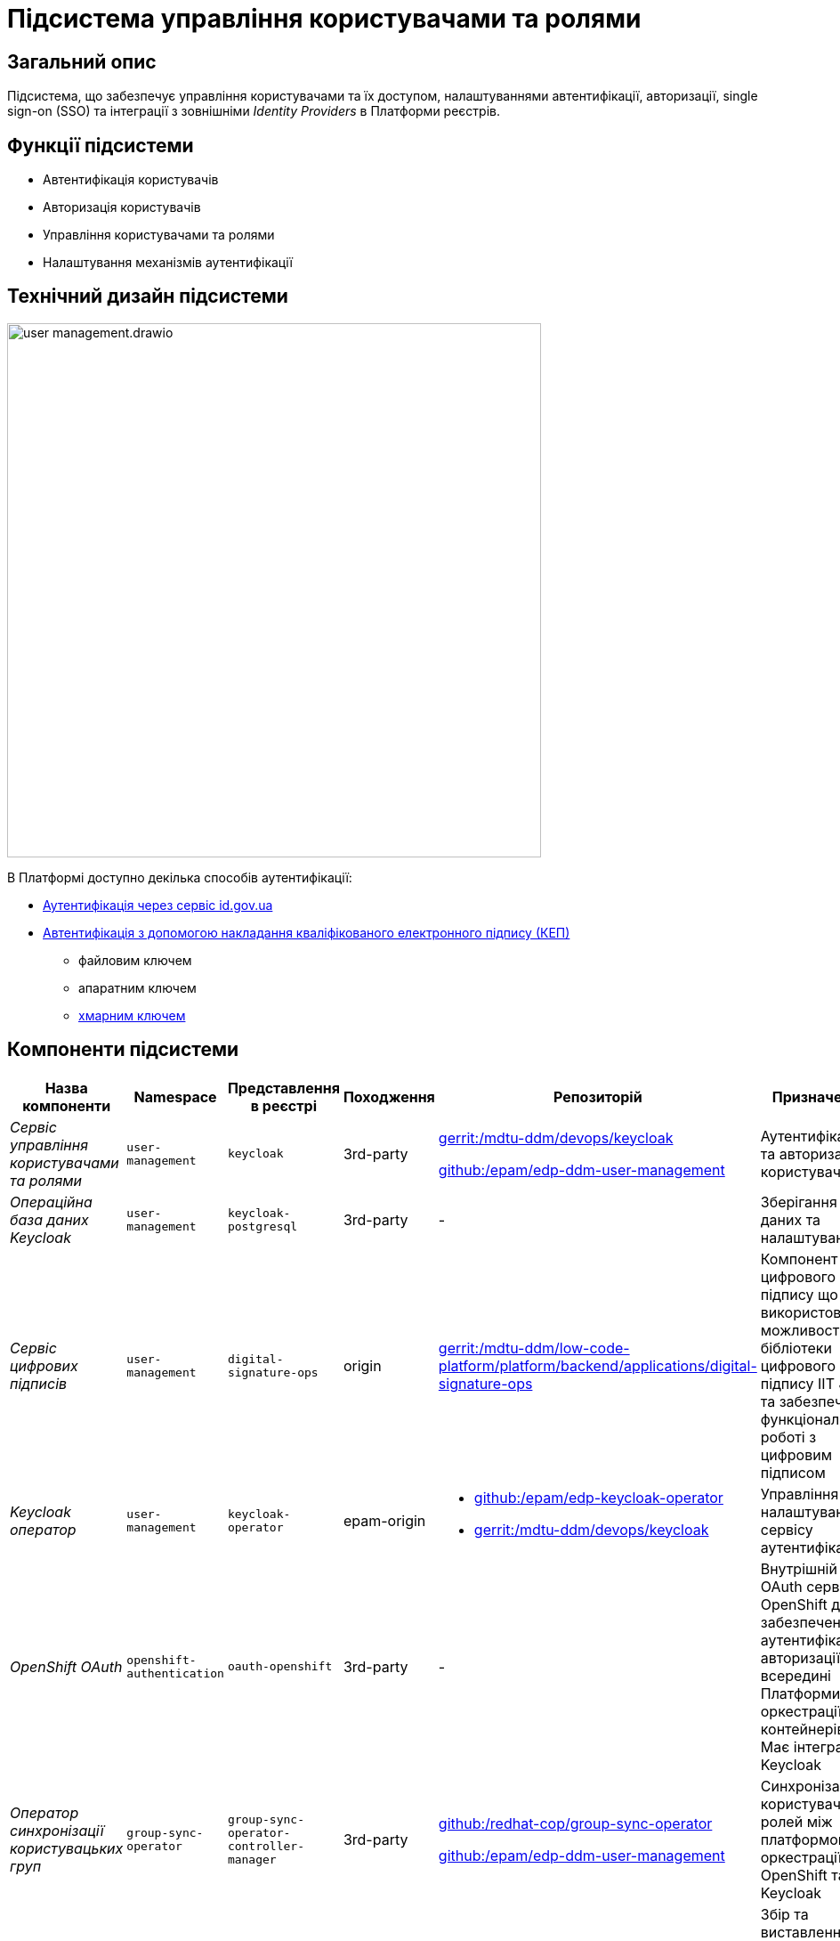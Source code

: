 = Підсистема управління користувачами та ролями

== Загальний опис

Підсистема, що забезпечує управління користувачами та їх доступом, налаштуваннями автентифікації, авторизації,
single sign-on (SSO) та інтеграції з зовнішніми _Identity Providers_ в Платформи реєстрів.

== Функції підсистеми

* Автентифікація користувачів
* Авторизація користувачів
* Управління користувачами та ролями
* Налаштування механізмів аутентифікації

== Технічний дизайн підсистеми

image::architecture/platform/operational/user-management/user-management.drawio.svg[width=600,float="center",align="center"]

В Платформі доступно декілька способів аутентифікації:

* xref:arch:architecture/platform/operational/user-management/id-gov-ua-flow.adoc[Аутентифікація через сервіс id.gov.ua]
* xref:arch:architecture/platform/operational/user-management/services/ds-officer-authenticator/index.adoc[Автентифікація з допомогою накладання кваліфікованого електронного підпису (КЕП)]
** файловим ключем
** апаратним ключем
** xref:arch:architecture/platform/operational/user-management/authentication/cloud-sign.adoc[хмарним ключем]

== Компоненти підсистеми

|===
|Назва компоненти|Namespace|Представлення в реєстрі|Походження|Репозиторій|Призначення

|_Сервіс управління користувачами та ролями_
|`user-management`
|`keycloak`
|3rd-party
a|https://gerrit-mdtu-ddm-edp-cicd.apps.cicd2.mdtu-ddm.projects.epam.com/admin/repos/mdtu-ddm/devops/keycloak[gerrit:/mdtu-ddm/devops/keycloak]

https://github.com/epam/edp-ddm-user-management[github:/epam/edp-ddm-user-management]
|Аутентифікація та авторизація користувачів

|_Операційна база даних Keycloak_
|`user-management`
|`keycloak-postgresql`
|3rd-party
|-
|Зберігання даних та налаштувань

|_Сервіс цифрових підписів_
|`user-management`
|`digital-signature-ops`
|origin
|https://gerrit-mdtu-ddm-edp-cicd.apps.cicd2.mdtu-ddm.projects.epam.com/admin/repos/mdtu-ddm/low-code-platform/platform/backend/applications/digital-signature-ops[gerrit:/mdtu-ddm/low-code-platform/platform/backend/applications/digital-signature-ops]
|Компонент цифрового підпису що використовує можливості бібліотеки цифрового підпису IIT Java та забезпечує функціонал
по роботі з цифровим підписом

|_Keycloak оператор_
|`user-management`
|`keycloak-operator`
|epam-origin
a|* https://github.com/epam/edp-keycloak-operator[github:/epam/edp-keycloak-operator]
* https://gerrit-mdtu-ddm-edp-cicd.apps.cicd2.mdtu-ddm.projects.epam.com/admin/repos/mdtu-ddm/devops/keycloak[gerrit:/mdtu-ddm/devops/keycloak]
|Управління налаштуваннями сервісу аутентифікації

|_OpenShift OAuth_
|`openshift-authentication`
|`oauth-openshift`
|3rd-party
|-
|Внутрішній OAuth сервер OpenShift для забезпечення аутентифікації та авторизації всередині Платформи оркестрації контейнерів.
Має інтеграцію з Keycloak

|_Оператор синхронізації користувацьких груп_
|`group-sync-operator`
|`group-sync-operator-controller-manager`
|3rd-party
a|https://github.com/redhat-cop/group-sync-operator[github:/redhat-cop/group-sync-operator]

https://github.com/epam/edp-ddm-user-management[github:/epam/edp-ddm-user-management]
|Синхронізація користувачів та ролей між платформою оркестрації OpenShift та Keycloak

|_Експортер метрик_
|`user-management`
|`prometheus-postgres-exporter`
|3rd-party
|https://github.com/epam/edp-ddm-pg-exporter-chart[github:/epam/edp-ddm-pg-exporter-chart]
|Збір та виставлення метрик postgresql для їх подальшого збору підсистемою моніторингу подій та сповіщення

|===

== Технологічний стек

При проектуванні та розробці підсистеми, були використані наступні технології:

* xref:arch:architecture/platform-technologies.adoc#keycloak[Keycloak]
* xref:arch:architecture/platform-technologies.adoc#eusigncp[EUSignCP-Java]
* xref:arch:architecture/platform-technologies.adoc#eusign[eusign.js]
* xref:arch:architecture/platform-technologies.adoc#edp-keycloak-operator[EDP Keycloak Operator]
* xref:arch:architecture/platform-technologies.adoc#group-sync-operator[Group Sync]
* xref:arch:architecture/platform-technologies.adoc#okd[OKD]

== Атрибути якості підсистеми

=== _Security_
Підсистема розроблена з урахуванням безпекової складової та підтримує різні протоколи аутентифікації, включаючи OpenID Connect,
OAuth 2.0 та SAML, що дозволяє забезпечити безпечний механізм аутентифікації та авторизації.

=== _Scalability_
Підсистема розроблена з урахуванням роботи з великою кількістю користувачів і високим трафіком, тому може бути масштабована за
необхідністю за допомогою інструментів Платформи оркестрації контейнерів.

[TIP]
--
Детальніше можна ознайомитись в розділі xref:arch:architecture/container-platform/container-platform.adoc[]
--

=== _Reliability_
Підсистема управління користувачами та ролями є високодоступною та ефективно працює при різних навантаженнях.
Вона розроблена таким чином, щоб впоратися з великою кількістю одночасних взаємодій користувачів та ефективно керувати
користувацькими даними без погіршення продуктивності системи.

=== _Observability_
Підсистема управління користувачами та ролями підтримує журналювання вхідних запитів та збір метрик продуктивності
для подальшого аналізу через веб-інтерфейси відповідних підсистем Платформи.

[TIP]
--
Детальніше з дизайном підсистем можна ознайомитись у відповідних розділах:

* xref:arch:architecture/platform/operational/logging/overview.adoc[]
* xref:arch:architecture/platform/operational/monitoring/overview.adoc[]
--
